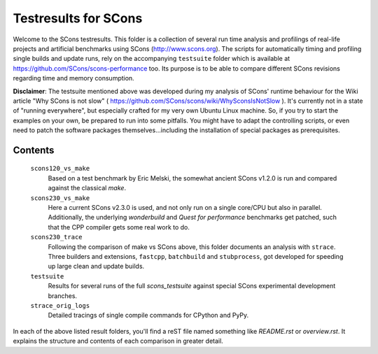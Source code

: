 #####################
Testresults for SCons
#####################

Welcome to the SCons testresults. This folder is a collection of several
run time analysis and profilings of real-life projects and artificial benchmarks
using SCons (http://www.scons.org).
The scripts for automatically timing and profiling single builds
and update runs, rely on the accompanying ``testsuite`` folder
which is available at https://github.com/SCons/scons-performance too.
Its purpose is to be able to compare different SCons revisions
regarding time and memory consumption.

**Disclaimer**: The testsuite mentioned above was developed during my analysis
of SCons' runtime behaviour for the Wiki article "Why SCons is not slow"
( https://github.com/SCons/scons/wiki/WhySconsIsNotSlow ). It's currently not
in a state of "running everywhere", but especially crafted for my very own Ubuntu
Linux machine.
So, if you try to start the examples on your own, be prepared to run into
some pitfalls. You might have to adapt the controlling scripts, or even need
to patch the software packages themselves...including the installation of
special packages as prerequisites.

Contents
########

    ``scons120_vs_make``
        Based on a test benchmark by Eric Melski, the somewhat ancient
        SCons v1.2.0 is run and compared against the classical `make`.
    ``scons230_vs_make``
        Here a current SCons v2.3.0 is used, and not only run on a single
        core/CPU but also in parallel. Additionally, the underlying `wonderbuild`
        and `Quest for performance` benchmarks get patched, such that
        the CPP compiler gets some real work to do.
    ``scons230_trace``
        Following the comparison of make vs SCons above, this folder
        documents an analysis with ``strace``. Three builders and extensions, 
        ``fastcpp``, ``batchbuild`` and ``stubprocess``, got developed for
        speeding up large clean and update builds.
    ``testsuite``
        Results for several runs of the full `scons_testsuite` against special
        SCons experimental development branches.
    ``strace_orig_logs``
        Detailed tracings of single compile commands for CPython and PyPy.

In each of the above listed result folders, you'll find a reST file named something
like `README.rst` or `overview.rst`. It explains the structure and contents of each
comparison in greater detail.

